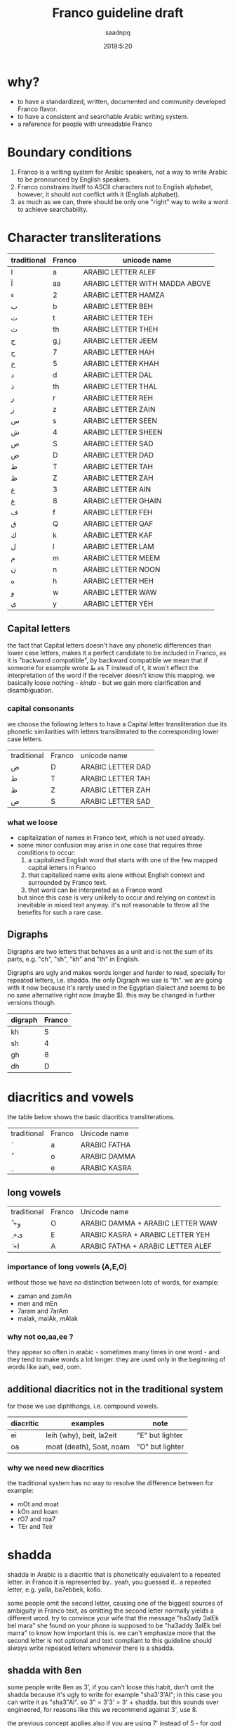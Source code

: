#+TITLE: Franco guideline draft
#+AUTHOR: saadnpq
#+DATE: 2019:5:20

* why?
- to have a standardized, written, documented and community developed Franco flavor.
- to have a consistent and searchable Arabic writing system.
- a reference for people with unreadable Franco
  
* Boundary conditions
1) Franco is a writing system for Arabic speakers, not a way to write Arabic to be pronounced by English speakers.
2) Franco constrains itself to ASCII characters not to English alphabet, however, it should not conflict with it (English alphabet).
3) as much as we can, there should be only one "right" way to write a word to achieve searchability.

* Character transliterations
  
| traditional | Franco | unicode name                   |
|-------------+--------+--------------------------------|
| ا           | a      | ARABIC LETTER ALEF             |
| آ           | aa     | ARABIC LETTER WITH MADDA ABOVE |
| ء           | 2      | ARABIC LETTER HAMZA            |
| ب           | b      | ARABIC LETTER BEH              |
| ت           | t      | ARABIC LETTER TEH              |
| ث           | th     | ARABIC LETTER THEH             |
| ج           | g,j    | ARABIC LETTER JEEM             |
| ح           | 7      | ARABIC LETTER HAH              |
| خ           | 5      | ARABIC LETTER KHAH             |
| د           | d      | ARABIC LETTER DAL              |
| ذ           | th     | ARABIC LETTER THAL             |
| ر           | r      | ARABIC LETTER REH              |
| ز           | z      | ARABIC LETTER ZAIN             |
| س           | s      | ARABIC LETTER SEEN             |
| ش           | 4      | ARABIC LETTER SHEEN            |
| ص           | S      | ARABIC LETTER SAD              |
| ض           | D      | ARABIC LETTER DAD              |
| ط           | T      | ARABIC LETTER TAH              |
| ظ           | Z      | ARABIC LETTER ZAH              |
| ع           | 3      | ARABIC LETTER AIN              |
| غ           | 8      | ARABIC LETTER GHAIN            |
| ف           | f      | ARABIC LETTER FEH              |
| ق           | Q      | ARABIC LETTER QAF              |
| ك           | k      | ARABIC LETTER KAF              |
| ل           | l      | ARABIC LETTER LAM              |
| م           | m      | ARABIC LETTER MEEM             |
| ن           | n      | ARABIC LETTER NOON             |
| ه           | h      | ARABIC LETTER HEH              |
| و           | w      | ARABIC LETTER WAW              |
| ى           | y      | ARABIC LETTER YEH              |

** Capital letters

the fact that Capital letters doesn't have any phonetic differences than lower case letters, makes it a perfect candidate to be included in Franco, as it is "backward compatible", by backward compatible we mean that if someone for example wrote ط as T instead of t, it won't effect the interpretation of the word if the receiver doesn't know this mapping. we basically loose nothing -[[*what we loose][ kinda]] - but we gain more clarification and disambiguation.

*** capital consonants 
we choose the following letters to have a Capital letter transliteration due its phonetic similarities with letters transliterated to the corresponding lower case letters.

| traditional | Franco | unicode name      |
| ض           | D      | ARABIC LETTER DAD |
| ط           | T      | ARABIC LETTER TAH |
| ظ           | Z      | ARABIC LETTER ZAH |
| ص           | S      | ARABIC LETTER SAD |

*** what we loose
- capitalization of names in Franco text, which is not used already.
- some minor confusion may arise in one case that requires three conditions to occur:
  1) a capitalized English word that starts with one of the few mapped capital letters in Franco
  2) that capitalized name exits alone without English context and surrounded by Franco text.
  3) that word can be interpreted as a Franco word
  but since this case is very unlikely to occur and relying on context is inevitable in mixed text anyway. it's not reasonable to throw all the benefits for such a rare case.

** Digraphs 
Digraphs are two letters that behaves as a unit and is not the sum of its parts, e.g. "ch", "sh", "kh" and "th" in English.

Digraphs are ugly and makes words longer and harder to read, specially for repeated letters, i.e. shadda.
the only Digraph we use is "th". we are going with it now because it's rarely used in the Egyptian dialect and seems to be no sane alternative right now (maybe $). this may be changed in further versions though.
   
| digraph | Franco |
|---------+--------|
| kh      |      5 |
| sh      |      4 |
| gh      |      8 |
| dh      |      D |

* diacritics and vowels
the table below shows the basic diacritics transliterations.

| traditional | Franco | Unicode name |
| َ            | a      | ARABIC FATHA |
| ُ            | o      | ARABIC DAMMA |
| ِ            | e      | ARABIC KASRA |

** long vowels
| traditional | Franco | Unicode name                      |
| ُ +و         | O      | ARABIC DAMMA + ARABIC LETTER WAW  |
| ِ +ى         | E      | ARABIC KASRA + ARABIC LETTER YEH  |
| َ +ا         | A      | ARABIC FATHA + ARABIC LETTER ALEF |

*** importance of long vowels (A,E,O)
without those we have no distinction between lots of words, for example:
- zaman and zamAn
- men and mEn
- 7aram and 7arAm
- malak, malAk, mAlak
  
*** why not oo,aa,ee ?
they appear so often in arabic - sometimes many times in one word - and they tend to make words a lot longer. they are used only in the beginning of words like aah, eed, oom.
 
** additional diacritics not in the traditional system
for those we use diphthongs, i.e. compound vowels.
   | diacritic | examples                 | note            |
   |-----------+--------------------------+-----------------|
   | ei        | leih (why), beit, la2eit | "E" but lighter |
   | oa        | moat (death), Soat, noam | "O" but lighter |

*** why we need new diacritics
the traditional system has no way to resolve the difference between for example:
- mOt and moat
- kOn and koan
- rO7 and roa7
- TEr and Teir

* shadda
shadda in Arabic is a diacritic that is phonetically equivalent to a repeated letter. in Franco it is represented by.. yeah, you guessed it.. a repeated letter, e.g. yalla, ba7ebbek, kollo.

some people omit the second letter, causing one of the biggest sources of ambiguity in Franco text, as omitting the second letter normally yields a different word. try to convince your wife that the message "ha3ady 3alEk bel mara" she found on your phone is supposed to be "ha3addy 3alEk bel marra" to know how important this is. we can't emphasize more that the second letter is not optional and text compliant to this guideline should always write repeated letters whenever there is a shadda.

** shadda with 8en
some people write 8en as 3', if you can't loose this habit, don't omit the shadda because it's ugly to write for example "sha3'3'Al"; in this case you can write it as "sha3"Al". so 3" = 3'3' = 3' + shadda. but this sounds over engineered, for reasons like this we recommend against 3', use 8. 

the previous concept applies also if you are using 7' instead of 5 - for god knows why.

* The hyphen
the hyphen in Franco is used when we want to emphasize that two characters should not be interpreted as a digraph. this occurs a lot in the "sh" and "th" sequence. for example: 
- sme3t /sot-ha/
- byet-hayya2lak.
- btet-haz
 
hyphens can optionally be used after the definite article to ease readability, see [[*the definite article "el"][the definite article]].

* the definite article "el"
based on what dialect you are writing in, the definite article can be "el" or "al". just write what you pronounce.

"el" ( or "al") in Franco is never attached directly to the following word, it can be either written separately or attached with a hyphen, e.g. /el walad/ or /el-bent/. choose whatever you like, what matters is to be consistent.

some words start with letters (sun letters) that assimilate the "l" in the definite article so that l is removed and shadda is added to the letter. for example some words like /el naharda/ are often pronounced as /en-naharda/, whether or not this increases readability or not is very dependent on the context and the word itself, if you choose to assimilate the "l" in some word you should write it like /en-naharda/, not /en naharda/ or /ennaharda/.

* prepositions

| traditional | Franco | example             |
|-------------+--------+---------------------|
| ب           | b      | b we4 reglak        |
| و           | w      | a7la w a7la         |
| -ل          | l      | a4ky l mEn          |
| في          | f/fe   | kont f bAly         |
| على         | 3la    | 3la mAgy            |
| ف           | fa     | fa yakOn            |
| اللى        | elly   | elly hnAk da        |
| ما          | ma     | 3omrena ma hanerga3 |
| من          | men    | em4y men hena       |
| من ال       | mel    | mel ko4k            |
| من اللى     | melly  | melly hnAk da       |
| على ال      | 3al    | 3al mA4y            |
| إلي ال      | lel    | ray7a lel banAt     |
| في ال       | fel    | fel konAfa          |
| ب ال        | bel    | bel habal           |

prepositions inherit the same rules of attaching from the definite article, by that we mean that for example "fel konaafa" can be written as "fel-konaafa", and if you want to assimilate the l of the definite article in this word it should be written as "fek-konaafa".

ma can optionaly be attached directly to the following word. e.g. 3omry mansa.

** TODO me4 walla m4
** post-positions
  | traditional | Franco | example       |
  |-------------+--------+---------------|
  | دي          | de     | el bta3a de   |
  | ده          | da     | el bta3 da    |
  | دول         | doal   | el btoo3 doal |
  
* Don't start with "2"
it's useless and ugly.
# explain more as this is not obvious, so don't act like it is.

| example | should be |
|---------+-----------|
| 2na     | ana       |
| 2amar   | amar      |
| 2egry   | egry      |
| 2oddAm  | oddAm     |
| 2e2lAm  | e2lAm     |
| 2Ol     | ool       |

* general notes
** Arabic names
Arabic names should not be written in Franco, because simply no one has the right to decide how a name is pronounced other than the name holder himself.

** e in the end is y
  seeby not seebe
  
** the ghost vowel
this is an Egyptian dialect thing, we tend to not pronounce the second letter if it's a vowel.

- btA3 not betA3 
- ktEr not ketEr
- hnAk not henAk 
- m3Ak not ma3Ak 

but sometimes it's pronounced very clearly in certain words, we don't know if there is a well defined grammatical pattern that governs this phenomena, but we can say that if you don't know which way to go, remove the vowel.

* sample text
it's known that the beauty of a language comes from the beauty of text it has been written in.

"el banknote" by mostafa ibrahem, maybe it's dark a bit, but it's one of the best words ever written in the Egyptian language.

# is this a bit darker than appropriate here

hay7azzemOk.. zy el gneih fel astek..
haysebOlak el fotAt..
w ybe3Olak el amal fel e3lanAt..
w el hegra l blAd el plastic..
w f 5oTbet el gom3a 3n el ganna..
w oalet estanna, fAt el ktEr, hAnet 5alAs..
l7ad ma 5eil el 7kOma, ydOsoh 3agl el mecrobAs

el neZAm el 3Alamy bye2tel..
aw2At ktEr mn8eir roSAS

el hawa, hay7assal el mayya elly ba2et markAt.
ta3addodeyya ta3ny: ta3addod el 4arekAt..
7orreyya ta3ny: 7a2 fat7 el 2afaS..
3ala el nAs elly malha4 bAb

el a5TabOt el ra2smAly etsAb..
3ala el nAs elly malhA4 7aZ..
3ala el nAs elly malhA4 foraS

7ayAtak.. mohemma l bayya3En el 7elm..
wafAtak.. mohemma l bayya3En el oraS.
7esAbak 7atta fe abrak.. mohem..
ro5SeT el ganna mohemma l bayya3En el ro5aS..
w l bayya3En el dEn.. 
w l bayya3En el a5ra elly hatenSef el masakEn

"el 3Alam beyTTawwar".. yem4y esm masra7eyya..
amma el 7a2E2a el moD7eka el mobkeyya.. 
el 3aSAya elly betwa22af w betdawwar..
btem4y.. mn eed So7Ab el ganna.. 
l SbA3 So7Ab el bondo2eyya.. 
l gyOb So7Ab el bank

dam el 8alAba byt7ere2 fel tank
4Amem re7et-hom wenta betfawwel ?
el 8arb 7aymawwel e3mAr byAr el nafT..
l DamAn zeyAdet mansobAt el 4afT..
w DamAn baQA2ak 3abd motsawwel

ya zamEl el kawkab el mankOb..
rakb el 7aDAra mA4y bel ma2lOb 

ya zamEl el manTe2a el mankOba..
rakb el 7aDAra kan lazemlo rkOba

el 3Alem beyTTawwar.. 
wenta 4am3a btet7ere2 3ala4An..
borg el tegAra ynawwar

el 3aSAya heyya heyya w 4aklaha beyt7awwel..
el 3Alam beyt8awwel..
w enta wA2ef f we4 el TayyarAt bel TOb
hat3E4 7omAr w tmOt 7omAr.. 
a5rak t7es b entSAr..
lamma.. betwalla3 el a3lAm..
w tdOs 3ala SOret as7Ab el dolAr wel QarAr bel gazma
el Qanah fe na4ret el a5bAr..
hay2Olo 3annak enk fawDawy w QAtel..
nafs el Qanah wa2t el lozOm..
haTTalla3ak ma2tOl w betnADel
fe nAs ktEra akl 3e4ha el azma..
w dah .. 3Eboh..
en hAza el 3Alam Soatoh mn geiboh..
w mafE4 7a2E2a Sa3b tet2awwel
w fe nAs te3raf tbE3 el aah..
zay mabte3raf tbE3 el la2
el media bA2e3 7a2.. motagawwel

bo4ra l abnA2 el 3Alam tAlet mel 3Alam el awwal
bo4ra l abnA2 el 3Alam el hamagy mel 3Alam el ensAn.. 
el 3Alam el 7orr elly mabyedrab4 fel malyAn..
bs beygawwa3 blAd l7ad el moat..
el aatel el 4Ek el mo7taref..
abo Tal2 mn8eir Soat
fEh el gyO4 maba2O4.. labsEn hdOm mEry
wel TayyarAt maba2et4 betwazza3 man4orAt el ya2s
wel bonOk m4 7aysebOk tet7ebes.. bel3aks

en-naharda 7ATet e3lanAt 3al taks..
3ala4An 3aleih e2SAt..
bokra tet3alla2 3ala hdOmak zy ella3Eba fel mat4At

3Alam gedEd.. hat5o44o bemazAgak abl manzo22ak 
el kahana fEh.. labsEn bedal w karavattAt
hay2akklOk el 7a2E2a b ma3la2a f bo22ak 
w kasr 7o22ak yally m4 3Ayez..
3Alam demoQrAty ra2smAly sa3Ed
el 4erka fEh a2wa mn el awTAn

8aDbAn.. akEd 8aDbAn 
marbOt f sa2ya w btegry f makAnak
masgOn w m4 3Aref we4 sagganak
3Ayez t5abbat kobbayAt el 7abs 3al 2odbAn
lAkn hate3ml eih .. ma3zOr..
amrEka 3amalet segn mn8eir sOr..
amrEka rabTa el nAs f ba3DEhom.. 
amrEka rabTa el nAs w mrabbatAk bEhom

teddan f malTa ad ma7ateddan..
amrEka 7atefdal bet7eb el ba4ar geddan..
w bte3ml gmEl fEhom

fEha el 5eir ya haltara walla fEha flOs
amrEka fEha el 7elm.. w bladna fEha kabOs
el nAs t5Af.. amrEka t7mEhom
el nAs tgO3.. amrEka tddEhom
teksy bel eed el yemEn el lage2En 
ba3d ma edeiha el 4emAl t3arrehom
4erka bet-hed el blAd..
w 4erka tebnEhom 
4erka betbE3 el selA7..
w 4erka beTTabTab 3ala elly ymOt

el 3Alam byet2assem dewal 
el 3Alam byet2assem byOt 

el 3Alam byet2assem l bany-aadam..
w l banknote

maktOb 3ala 4hOd el blAd.. el mamso7En b astEka:
anta 7or.. ma lam taDor.. amrEka

